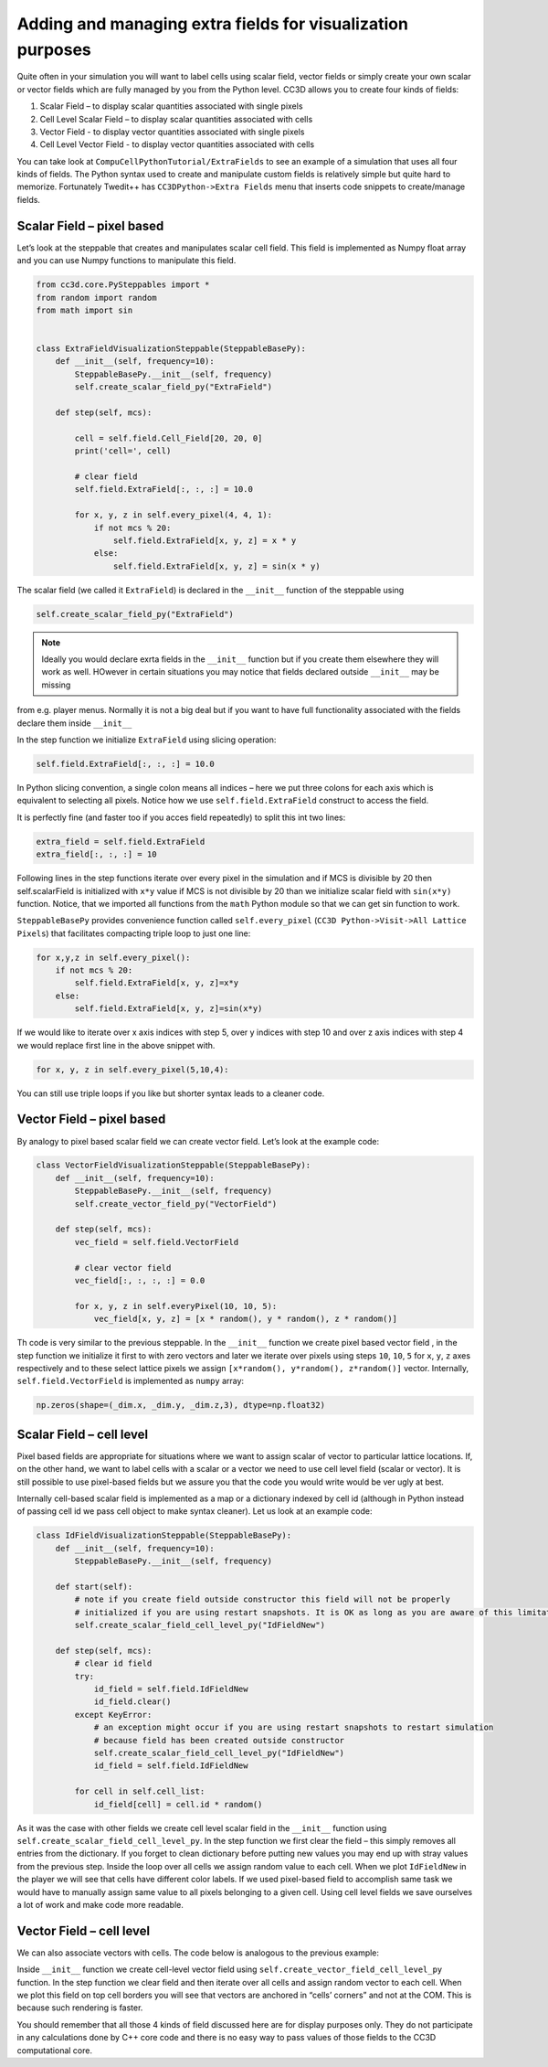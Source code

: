 .. _AddingExtraFields:

Adding and managing extra fields for visualization purposes
===========================================================

Quite often in your simulation you will want to label cells using scalar
field, vector fields or simply create your own scalar or vector fields
which are fully managed by you from the Python level. CC3D allows you to
create four kinds of fields:

#. Scalar Field – to display scalar quantities associated with single
   pixels

#. Cell Level Scalar Field – to display scalar quantities associated
   with cells

#. Vector Field - to display vector quantities associated with single
   pixels

#. Cell Level Vector Field - to display vector quantities associated
   with cells

You can take look at ``CompuCellPythonTutorial/ExtraFields`` to see an
example of a simulation that uses all four kinds of fields. The Python
syntax used to create and manipulate custom fields is relatively simple
but quite hard to memorize. Fortunately Twedit++ has ``CC3DPython->Extra Fields``
menu that inserts code snippets to create/manage fields.

Scalar Field – pixel based
---------------------------

Let’s look at the steppable that creates and manipulates scalar cell
field. This field is implemented as Numpy float array and you can use
Numpy functions to manipulate this field.

.. code-block:: python

    from cc3d.core.PySteppables import *
    from random import random
    from math import sin


    class ExtraFieldVisualizationSteppable(SteppableBasePy):
        def __init__(self, frequency=10):
            SteppableBasePy.__init__(self, frequency)
            self.create_scalar_field_py("ExtraField")

        def step(self, mcs):

            cell = self.field.Cell_Field[20, 20, 0]
            print('cell=', cell)

            # clear field
            self.field.ExtraField[:, :, :] = 10.0

            for x, y, z in self.every_pixel(4, 4, 1):
                if not mcs % 20:
                    self.field.ExtraField[x, y, z] = x * y
                else:
                    self.field.ExtraField[x, y, z] = sin(x * y)

The scalar field (we called it ``ExtraField``) is declared in the
``__init__`` function of the steppable using

.. code-block:: python

    self.create_scalar_field_py("ExtraField")

.. note::

    Ideally you would declare exrta fields in the ``__init__`` function but if you create them elsewhere they will work as well. HOwever in certain situations you may notice that fields declared outside ``__init__`` may be missing

from e.g. player menus. Normally it is not a big deal but if you want to have full functionality associated with the fields declare them inside ``__init__``


In the step function we initialize ``ExtraField`` using slicing operation:

.. code-block:: python

    self.field.ExtraField[:, :, :] = 10.0

In Python slicing convention, a single colon means all indices – here we
put three colons for each axis which is equivalent to selecting all
pixels. Notice how we use ``self.field.ExtraField`` construct to access the field.

It is perfectly fine (and faster too if you acces field repeatedly) to split this int two lines:

.. code-block:: python

    extra_field = self.field.ExtraField
    extra_field[:, :, :] = 10


Following lines in the step functions iterate over every pixel in the
simulation and if MCS is divisible by 20 then self.scalarField is
initialized with ``x*y`` value if MCS is not divisible by 20 than we
initialize scalar field with ``sin(x*y)`` function. Notice, that we
imported all functions from the ``math`` Python module so that we can get
sin function to work.

``SteppableBasePy`` provides convenience function called ``self.every_pixel`` (``CC3D Python->Visit->All Lattice Pixels``) that facilitates compacting triple loop to just one line:

.. code-block:: python

    for x,y,z in self.every_pixel():
        if not mcs % 20:
            self.field.ExtraField[x, y, z]=x*y
        else:
            self.field.ExtraField[x, y, z]=sin(x*y)


If we would like to iterate over x axis indices with step 5, over y
indices with step 10 and over z axis indices with step 4 we would
replace first line in the above snippet with.

.. code-block:: python

    for x, y, z in self.every_pixel(5,10,4):

You can still use triple loops if you like but shorter syntax leads to a
cleaner code.

Vector Field – pixel based
---------------------------

By analogy to pixel based scalar field we can create vector field. Let’s
look at the example code:

.. code-block:: python

    class VectorFieldVisualizationSteppable(SteppableBasePy):
        def __init__(self, frequency=10):
            SteppableBasePy.__init__(self, frequency)
            self.create_vector_field_py("VectorField")

        def step(self, mcs):
            vec_field = self.field.VectorField

            # clear vector field
            vec_field[:, :, :, :] = 0.0

            for x, y, z in self.everyPixel(10, 10, 5):
                vec_field[x, y, z] = [x * random(), y * random(), z * random()]

Th code is very similar to the previous steppable. In the ``__init__``
function we create pixel based vector field , in the step function we
initialize it first to with zero vectors and later we iterate over
pixels using steps ``10``, ``10``, ``5`` for ``x``, ``y``, ``z``
axes respectively and to these select lattice pixels we assign ``[x*random(), y*random(), z*random()]``
vector. Internally, ``self.field.VectorField`` is implemented as ``numpy`` array:

.. code-block:: python

    np.zeros(shape=(_dim.x, _dim.y, _dim.z,3), dtype=np.float32)

Scalar Field – cell level
--------------------------

Pixel based fields are appropriate for situations where we want to
assign scalar of vector to particular lattice locations. If, on the
other hand, we want to label cells with a scalar or a vector we need to
use cell level field (scalar or vector). It is still possible to use
pixel-based fields but we assure you that the code you would write would
be ver ugly at best.

Internally cell-based scalar field is implemented as a map or a
dictionary indexed by cell id (although in Python instead of passing
cell id we pass cell object to make syntax cleaner). Let us look at an
example code:

.. code-block:: python

    class IdFieldVisualizationSteppable(SteppableBasePy):
        def __init__(self, frequency=10):
            SteppableBasePy.__init__(self, frequency)

        def start(self):
            # note if you create field outside constructor this field will not be properly
            # initialized if you are using restart snapshots. It is OK as long as you are aware of this limitation
            self.create_scalar_field_cell_level_py("IdFieldNew")

        def step(self, mcs):
            # clear id field
            try:
                id_field = self.field.IdFieldNew
                id_field.clear()
            except KeyError:
                # an exception might occur if you are using restart snapshots to restart simulation
                # because field has been created outside constructor
                self.create_scalar_field_cell_level_py("IdFieldNew")
                id_field = self.field.IdFieldNew

            for cell in self.cell_list:
                id_field[cell] = cell.id * random()

As it was the case with other fields we create cell level scalar field
in the ``__init__`` function using ``self.create_scalar_field_cell_level_py``. In
the step function we first clear the field – this simply removes all
entries from the dictionary. If you forget to clean dictionary before
putting new values you may end up with stray values from the previous
step. Inside the loop over all cells we assign random value to each cell.
When we plot ``IdFieldNew`` in the player we will see that cells have different
color labels. If we used pixel-based field to accomplish same task we
would have to manually assign same value to all pixels belonging to a
given cell. Using cell level fields we save ourselves a lot of work and
make code more readable.

Vector Field – cell level
--------------------------

We can also associate vectors with cells. The code below is analogous to
the previous example:

.. code-block::python

    class VectorFieldCellLevelVisualizationSteppable(SteppableBasePy):
        def __init__(self, frequency=10):
            SteppableBasePy.__init__(self, frequency)

            self.create_vector_field_cell_level_py("VectorFieldCellLevel")

        def step(self, mcs):
            vec_field = self.field.VectorFieldCellLevel

            vec_field.clear()
            for cell in self.cell_list:

                if cell.type == 1:
                    vec_field[cell] = [cell.id * random(), cell.id * random(), 0]
                    vec = vec_field[cell]
                    vec *= 2.0
                    vec_field[cell] = vec

Inside ``__init__`` function we create cell-level vector field using
``self.create_vector_field_cell_level_py`` function. In the step function we
clear field and then iterate over all cells and assign random vector to
each cell. When we plot this field on top cell borders you will see that
vectors are anchored in “cells’ corners” and not at the COM. This is
because such rendering is faster.

You should remember that all those 4 kinds of field discussed here are
for display purposes only. They do not participate in any calculations
done by C++ core code and there is no easy way to pass values of those
fields to the CC3D computational core.
